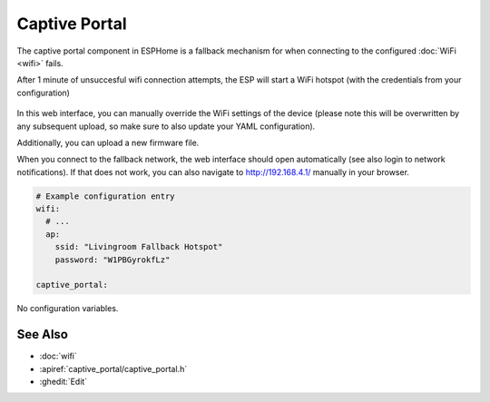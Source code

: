 Captive Portal
==============

.. seo::
    :description: Instructions for setting up the Captive Portal fallback mechanism in ESPHome.
    :image: wifi-strength-alert-outline.png

The captive portal component in ESPHome is a fallback mechanism for when connecting to the
configured :doc:`WiFi <wifi>` fails.

After 1 minute of unsuccesful wifi connection attempts, the ESP will start a WiFi hotspot
(with the credentials from your configuration)

.. figure:: images/captive_portal-ui.png
    :align: center
    :width: 70.0%

In this web interface, you can manually override the WiFi settings of the device (please note
this will be overwritten by any subsequent upload, so make sure to also update your YAML configuration).

Additionally, you can upload a new firmware file.

When you connect to the fallback network, the web interface should open automatically (see also
login to network notifications). If that does not work, you can also navigate to http://192.168.4.1/
manually in your browser.

.. code-block:: yaml

    # Example configuration entry
    wifi:
      # ...
      ap:
        ssid: "Livingroom Fallback Hotspot"
        password: "W1PBGyrokfLz"

    captive_portal:


No configuration variables.

See Also
--------

- :doc:`wifi`
- :apiref:`captive_portal/captive_portal.h`
- :ghedit:`Edit`
